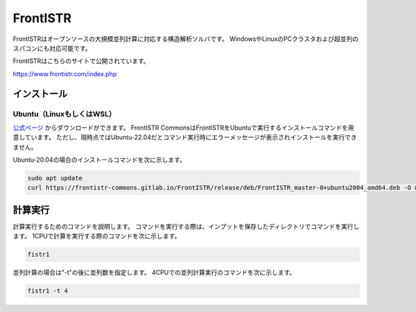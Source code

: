 FrontISTR
=========

FrontISTRはオープンソースの大規模並列計算に対応する構造解析ソルバです。
WindowsやLinuxのPCクラスタおよび超並列のスパコンにも対応可能です。

FrontISTRはこちらのサイトで公開されています。

https://www.frontistr.com/index.php

インストール
~~~~~~~~~~~~

Ubuntu（LinuxもしくはWSL）
------------------------------------

`公式ページ <https://www.frontistr.com/download/>`_ からダウンロードができます。
FrontISTR CommonsはFrontISTRをUbuntuで実行するインストールコマンドを用意しています。
ただし、現時点ではUbuntu-22.04だとコマンド実行時にエラーメッセージが表示されインストールを実行できません。

Ubuntu-20.04の場合のインストールコマンドを次に示します。

.. code-block:: 

    sudo apt update
    curl https://frontistr-commons.gitlab.io/FrontISTR/release/deb/FrontISTR_master-0+ubuntu2004_amd64.deb -O && sudo apt-get install -y ./FrontISTR_master-0+ubuntu2004_amd64.deb

計算実行
~~~~~~~~

計算実行するためのコマンドを説明します。
コマンドを実行する際は、インプットを保存したディレクトリでコマンドを実行します。
1CPUで計算を実行する際のコマンドを次に示します。

.. code-block::

    fistr1

並列計算の場合は"-t"の後に並列数を指定します。
4CPUでの並列計算実行のコマンドを次に示します。

.. code-block:: 

    fistr1 -t 4